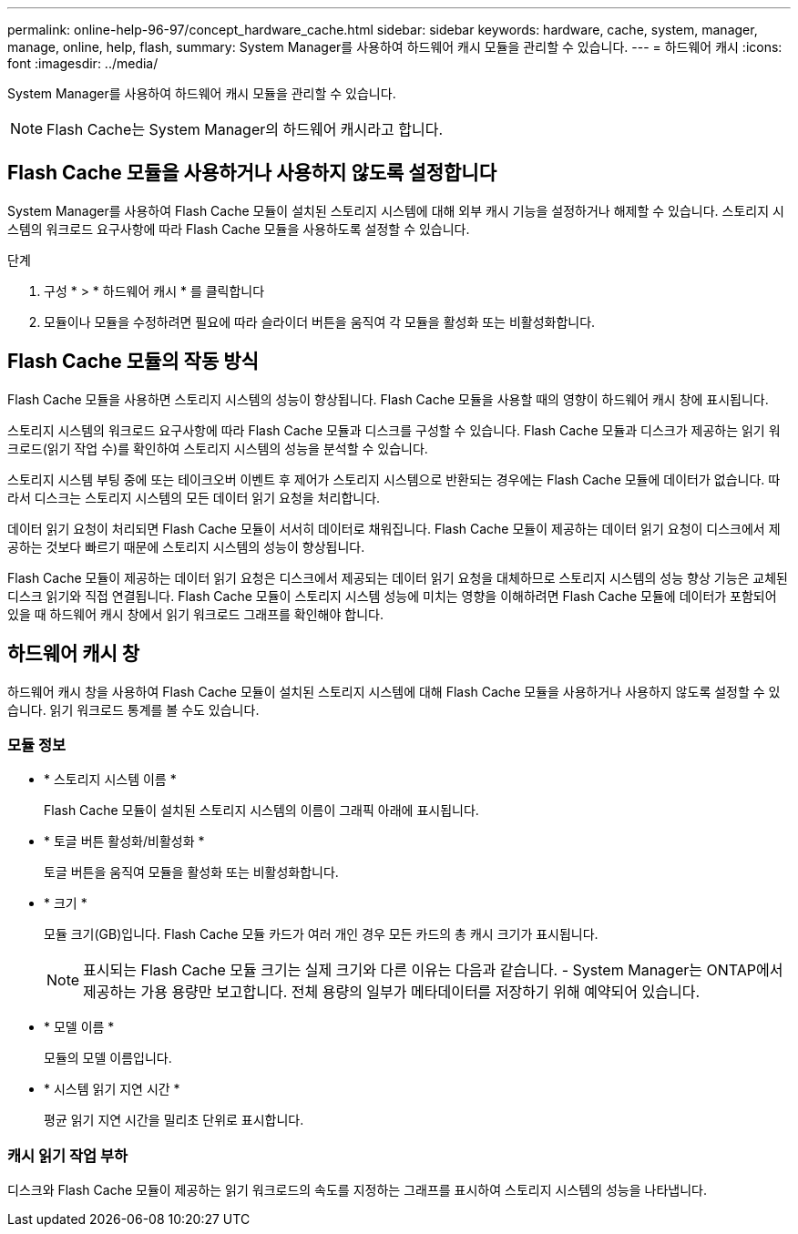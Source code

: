 ---
permalink: online-help-96-97/concept_hardware_cache.html 
sidebar: sidebar 
keywords: hardware, cache, system, manager, manage, online, help, flash, 
summary: System Manager를 사용하여 하드웨어 캐시 모듈을 관리할 수 있습니다. 
---
= 하드웨어 캐시
:icons: font
:imagesdir: ../media/


[role="lead"]
System Manager를 사용하여 하드웨어 캐시 모듈을 관리할 수 있습니다.

[NOTE]
====
Flash Cache는 System Manager의 하드웨어 캐시라고 합니다.

====


== Flash Cache 모듈을 사용하거나 사용하지 않도록 설정합니다

System Manager를 사용하여 Flash Cache 모듈이 설치된 스토리지 시스템에 대해 외부 캐시 기능을 설정하거나 해제할 수 있습니다. 스토리지 시스템의 워크로드 요구사항에 따라 Flash Cache 모듈을 사용하도록 설정할 수 있습니다.

.단계
. 구성 * > * 하드웨어 캐시 * 를 클릭합니다
. 모듈이나 모듈을 수정하려면 필요에 따라 슬라이더 버튼을 움직여 각 모듈을 활성화 또는 비활성화합니다.




== Flash Cache 모듈의 작동 방식

Flash Cache 모듈을 사용하면 스토리지 시스템의 성능이 향상됩니다. Flash Cache 모듈을 사용할 때의 영향이 하드웨어 캐시 창에 표시됩니다.

스토리지 시스템의 워크로드 요구사항에 따라 Flash Cache 모듈과 디스크를 구성할 수 있습니다. Flash Cache 모듈과 디스크가 제공하는 읽기 워크로드(읽기 작업 수)를 확인하여 스토리지 시스템의 성능을 분석할 수 있습니다.

스토리지 시스템 부팅 중에 또는 테이크오버 이벤트 후 제어가 스토리지 시스템으로 반환되는 경우에는 Flash Cache 모듈에 데이터가 없습니다. 따라서 디스크는 스토리지 시스템의 모든 데이터 읽기 요청을 처리합니다.

데이터 읽기 요청이 처리되면 Flash Cache 모듈이 서서히 데이터로 채워집니다. Flash Cache 모듈이 제공하는 데이터 읽기 요청이 디스크에서 제공하는 것보다 빠르기 때문에 스토리지 시스템의 성능이 향상됩니다.

Flash Cache 모듈이 제공하는 데이터 읽기 요청은 디스크에서 제공되는 데이터 읽기 요청을 대체하므로 스토리지 시스템의 성능 향상 기능은 교체된 디스크 읽기와 직접 연결됩니다. Flash Cache 모듈이 스토리지 시스템 성능에 미치는 영향을 이해하려면 Flash Cache 모듈에 데이터가 포함되어 있을 때 하드웨어 캐시 창에서 읽기 워크로드 그래프를 확인해야 합니다.



== 하드웨어 캐시 창

하드웨어 캐시 창을 사용하여 Flash Cache 모듈이 설치된 스토리지 시스템에 대해 Flash Cache 모듈을 사용하거나 사용하지 않도록 설정할 수 있습니다. 읽기 워크로드 통계를 볼 수도 있습니다.



=== 모듈 정보

* * 스토리지 시스템 이름 *
+
Flash Cache 모듈이 설치된 스토리지 시스템의 이름이 그래픽 아래에 표시됩니다.

* * 토글 버튼 활성화/비활성화 *
+
토글 버튼을 움직여 모듈을 활성화 또는 비활성화합니다.

* * 크기 *
+
모듈 크기(GB)입니다. Flash Cache 모듈 카드가 여러 개인 경우 모든 카드의 총 캐시 크기가 표시됩니다.

+
[NOTE]
====
표시되는 Flash Cache 모듈 크기는 실제 크기와 다른 이유는 다음과 같습니다. - System Manager는 ONTAP에서 제공하는 가용 용량만 보고합니다. 전체 용량의 일부가 메타데이터를 저장하기 위해 예약되어 있습니다.

====
* * 모델 이름 *
+
모듈의 모델 이름입니다.

* * 시스템 읽기 지연 시간 *
+
평균 읽기 지연 시간을 밀리초 단위로 표시합니다.





=== 캐시 읽기 작업 부하

디스크와 Flash Cache 모듈이 제공하는 읽기 워크로드의 속도를 지정하는 그래프를 표시하여 스토리지 시스템의 성능을 나타냅니다.
